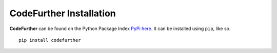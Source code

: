 CodeFurther Installation
========================

**CodeFurther** can be found on the Python Package Index `PyPi here. <https://pypi.python.org/pypi/codefurther>`_
It can be installed using ``pip``, like so. ::

    pip install codefurther